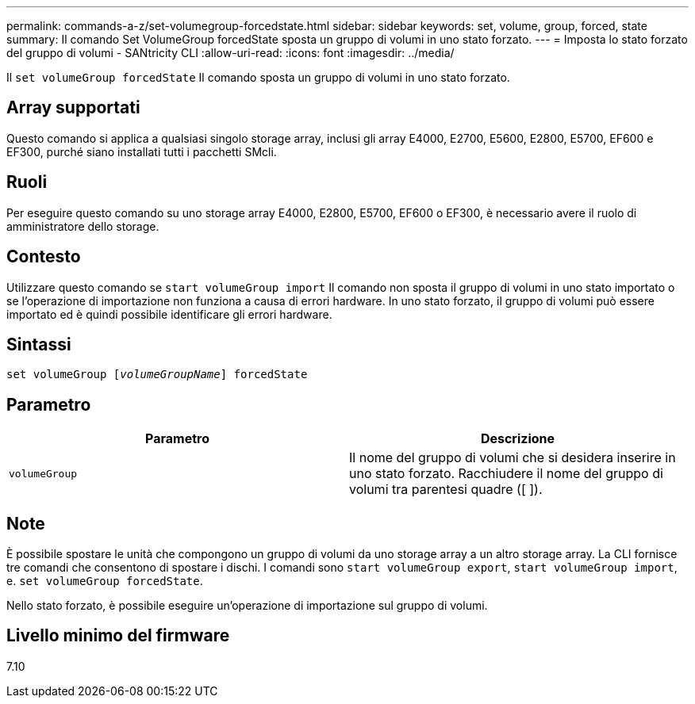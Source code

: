 ---
permalink: commands-a-z/set-volumegroup-forcedstate.html 
sidebar: sidebar 
keywords: set, volume, group, forced, state 
summary: Il comando Set VolumeGroup forcedState sposta un gruppo di volumi in uno stato forzato. 
---
= Imposta lo stato forzato del gruppo di volumi - SANtricity CLI
:allow-uri-read: 
:icons: font
:imagesdir: ../media/


[role="lead"]
Il `set volumeGroup forcedState` Il comando sposta un gruppo di volumi in uno stato forzato.



== Array supportati

Questo comando si applica a qualsiasi singolo storage array, inclusi gli array E4000, E2700, E5600, E2800, E5700, EF600 e EF300, purché siano installati tutti i pacchetti SMcli.



== Ruoli

Per eseguire questo comando su uno storage array E4000, E2800, E5700, EF600 o EF300, è necessario avere il ruolo di amministratore dello storage.



== Contesto

Utilizzare questo comando se `start volumeGroup import` Il comando non sposta il gruppo di volumi in uno stato importato o se l'operazione di importazione non funziona a causa di errori hardware. In uno stato forzato, il gruppo di volumi può essere importato ed è quindi possibile identificare gli errori hardware.



== Sintassi

[source, cli, subs="+macros"]
----
set volumeGroup pass:quotes[[_volumeGroupName_]] forcedState
----


== Parametro

[cols="2*"]
|===
| Parametro | Descrizione 


 a| 
`volumeGroup`
 a| 
Il nome del gruppo di volumi che si desidera inserire in uno stato forzato. Racchiudere il nome del gruppo di volumi tra parentesi quadre ([ ]).

|===


== Note

È possibile spostare le unità che compongono un gruppo di volumi da uno storage array a un altro storage array. La CLI fornisce tre comandi che consentono di spostare i dischi. I comandi sono `start volumeGroup export`, `start volumeGroup import`, e. `set volumeGroup forcedState`.

Nello stato forzato, è possibile eseguire un'operazione di importazione sul gruppo di volumi.



== Livello minimo del firmware

7.10

